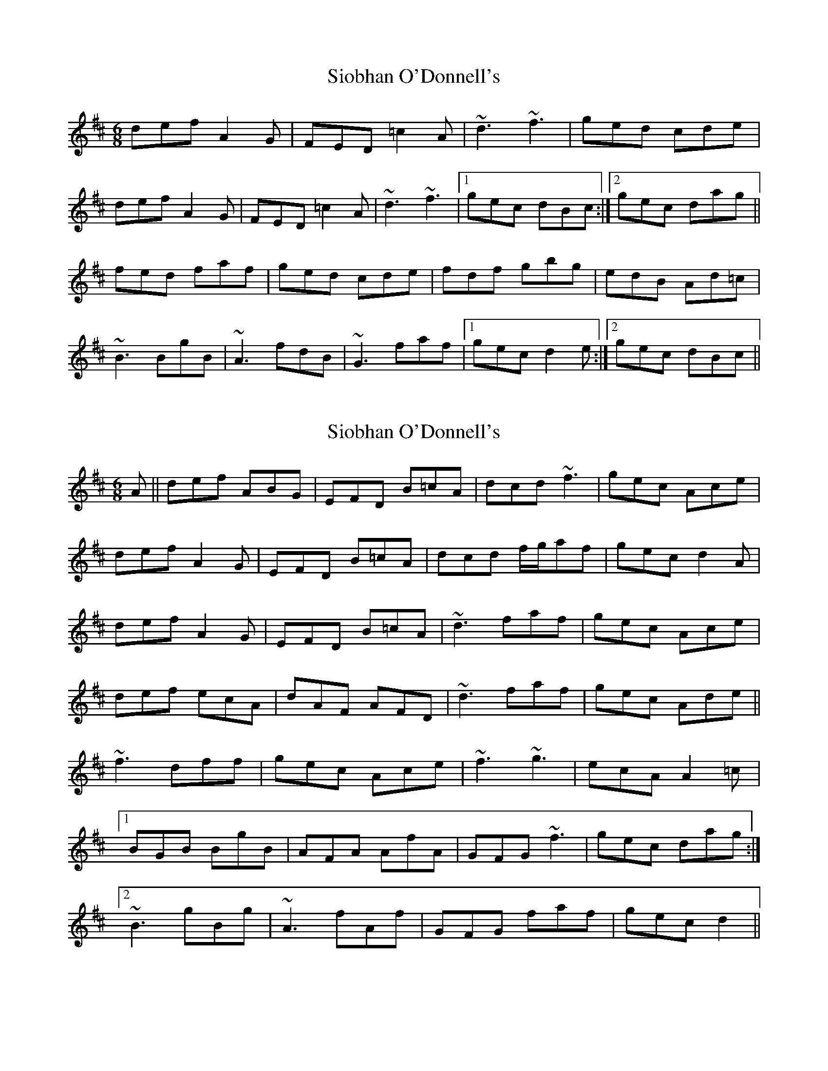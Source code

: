 X: 1
T: Siobhan O'Donnell's
Z: gian marco
S: https://thesession.org/tunes/3634#setting3634
R: jig
M: 6/8
L: 1/8
K: Dmaj
def A2G|FED =c2A|~d3 ~f3|ged cde|
def A2G|FED =c2A|~d3 ~f3|1gec dBc:|2gec dag||
fed faf|ged cde|fdf gbg|edB Ad=c|
~B3 BgB|~A3 fdB|~G3 faf|1gec d2e:|2gec dBc||
X: 2
T: Siobhan O'Donnell's
Z: Phantom Button
S: https://thesession.org/tunes/3634#setting20747
R: jig
M: 6/8
L: 1/8
K: Dmaj
A||def ABG|EFD B=cA|dcd ~f3|gec Ace|
def A2G|EFD B=cA|dcd f/g/af|gec d2A|
def A2G|EFD B=cA|~d3 faf|gec Ace|
def ecA|dAF AFD|~d3 faf|gec Ade||
~f3 dff|gec Ace|~f3 ~g3|ecA A2=c|
[1 BGB BgB|AFA AfA|GFG ~f3|gec dag:|
[2 ~B3 gBg|~A3 fAf|GFG faf|gec d2||
